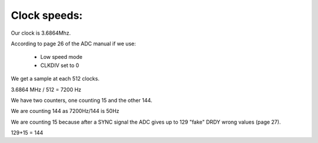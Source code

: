 Clock speeds:
=============

Our clock is 3.6864Mhz.

According to page 26 of the ADC manual if we use:

  * Low speed mode
  * CLKDIV set to 0

We get a sample at each 512 clocks.

3.6864 MHz / 512 = 7200 Hz

We have two counters, one counting 15 and the other 144.

We are counting 144 as 7200Hz/144 is 50Hz

We are counting 15 because after a SYNC signal the ADC gives up to 129 "fake" DRDY wrong values (page 27).

129+15 = 144
